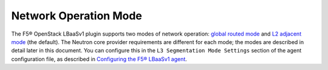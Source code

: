 Network Operation Mode
``````````````````````

The F5® OpenStack LBaaSv1 plugin supports two modes of network operation: `global routed mode <#id4>`_ and `L2 adjacent mode <#id5>`_ (the default). The Neutron core provider requirements are different for each mode; the modes are described in detail later in this document. You can configure this in the ``L3 Segmentation Mode Settings`` section of the agent configuration file, as described in `Configuring the F5® LBaaSv1 agent <#configuring-the-f5-lbaasv1-agent>`_.

